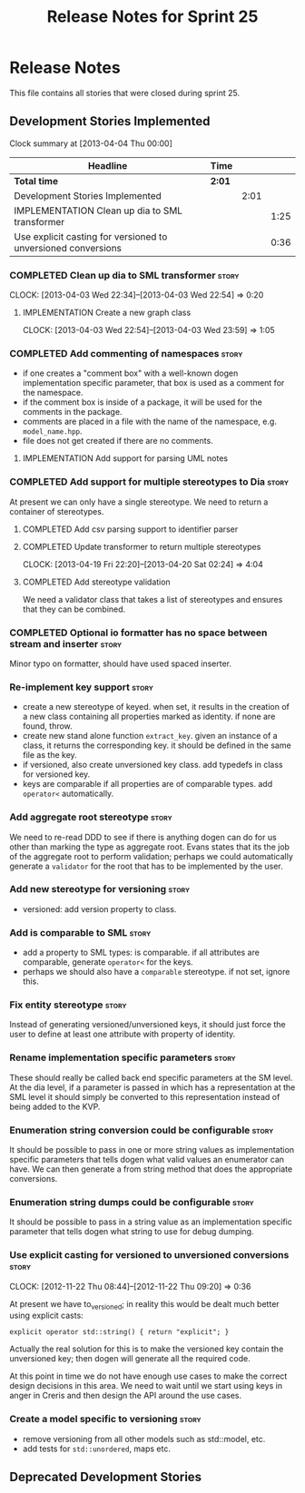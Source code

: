 #+title: Release Notes for Sprint 25
#+options: date:nil toc:nil author:nil num:nil
#+todo: ANALYSIS IMPLEMENTATION TESTING | COMPLETED CANCELLED
#+tags: story(s) epic(e) task(t) note(n) spike(p)

* Release Notes

This file contains all stories that were closed during sprint 25.

** Development Stories Implemented

#+begin: clocktable :maxlevel 3 :scope subtree
Clock summary at [2013-04-04 Thu 00:00]

| Headline                                                      | Time   |      |      |
|---------------------------------------------------------------+--------+------+------|
| *Total time*                                                  | *2:01* |      |      |
|---------------------------------------------------------------+--------+------+------|
| Development Stories Implemented                               |        | 2:01 |      |
| IMPLEMENTATION Clean up dia to SML transformer                |        |      | 1:25 |
| Use explicit casting for versioned to unversioned conversions |        |      | 0:36 |
#+end:

*** COMPLETED Clean up dia to SML transformer                         :story:
    CLOSED: [2013-04-15 Mon 23:12]
    CLOCK: [2013-04-03 Wed 22:34]--[2013-04-03 Wed 22:54] =>  0:20

**** IMPLEMENTATION Create a new graph class
     CLOCK: [2013-04-03 Wed 22:54]--[2013-04-03 Wed 23:59] =>  1:05

*** COMPLETED Add commenting of namespaces                            :story:
    CLOSED: [2013-04-18 Thu 23:35]

- if one creates a "comment box" with a well-known dogen
  implementation specific parameter, that box is used as a comment for
  the namespace.
- if the comment box is inside of a package, it will be used for the
  comments in the package.
- comments are placed in a file with the name of the namespace,
  e.g. =model_name.hpp=.
- file does not get created if there are no comments.

**** IMPLEMENTATION Add support for parsing UML notes

*** COMPLETED Add support for multiple stereotypes to Dia             :story:
    CLOSED: [2013-04-22 Mon 22:28]

At present we can only have a single stereotype. We need to return a
container of stereotypes.

**** COMPLETED Add csv parsing support to identifier parser
     CLOSED: [2013-04-19 Fri 22:19]
**** COMPLETED Update transformer to return multiple stereotypes
     CLOSED: [2013-04-20 Sat 02:24]
     CLOCK: [2013-04-19 Fri 22:20]--[2013-04-20 Sat 02:24] =>  4:04

**** COMPLETED Add stereotype validation
     CLOSED: [2013-04-22 Mon 22:28]

We need a validator class that takes a list of stereotypes and ensures
that they can be combined.

*** COMPLETED Optional io formatter has no space between stream and inserter :story:
    CLOSED: [2013-04-22 Mon 23:06]

Minor typo on formatter, should have used spaced inserter.

*** Re-implement key support                                          :story:

- create a new stereotype of keyed. when set, it results in the
  creation of a new class containing all properties marked as
  identity. if none are found, throw.
- create new stand alone function =extract_key=. given an instance of
  a class, it returns the corresponding key. it should be defined in
  the same file as the key.
- if versioned, also create unversioned key class. add typedefs in
  class for versioned key.
- keys are comparable if all properties are of comparable types. add
  =operator<= automatically.

*** Add aggregate root stereotype                                     :story:

We need to re-read DDD to see if there is anything dogen can do for us
other than marking the type as aggregate root. Evans states that its
the job of the aggregate root to perform validation; perhaps we could
automatically generate a =validator= for the root that has to be
implemented by the user.

*** Add new stereotype for versioning                                 :story:

- versioned: add version property to class.

*** Add is comparable to SML                                          :story:

- add a property to SML types: is comparable. if all attributes are
  comparable, generate =operator<= for the keys.
- perhaps we should also have a =comparable= stereotype. if not set,
  ignore this.

*** Fix entity stereotype                                             :story:

Instead of generating versioned/unversioned keys, it should just force
the user to define at least one attribute with  property of
identity.

*** Rename implementation specific parameters                         :story:

These should really be called back end specific parameters at the SM
level. At the dia level, if a parameter is passed in which has a
representation at the SML level it should simply be converted to this
representation instead of being added to the KVP.

*** Enumeration string conversion could be configurable               :story:

It should be possible to pass in one or more string values as implementation
specific parameters that tells dogen what valid values an enumerator
can have. We can then generate a from string method that does the
appropriate conversions.

*** Enumeration string dumps could be configurable                    :story:

It should be possible to pass in a string value as an implementation
specific parameter that tells dogen what string to use for debug
dumping.

*** Use explicit casting for versioned to unversioned conversions     :story:
    CLOCK: [2012-11-22 Thu 08:44]--[2012-11-22 Thu 09:20] =>  0:36

At present we have to_versioned; in reality this would be dealt much
better using explicit casts:

: explicit operator std::string() { return "explicit"; }

Actually the real solution for this is to make the versioned key
contain the unversioned key; then dogen will generate all the
required code.

At this point in time we do not have enough use cases to make the
correct design decisions in this area. We need to wait until we start
using keys in anger in Creris and then design the API around the use
cases.

*** Create a model specific to versioning                             :story:

- remove versioning from all other models such as std::model, etc.
- add tests for =std::unordered=, maps etc.

** Deprecated Development Stories
